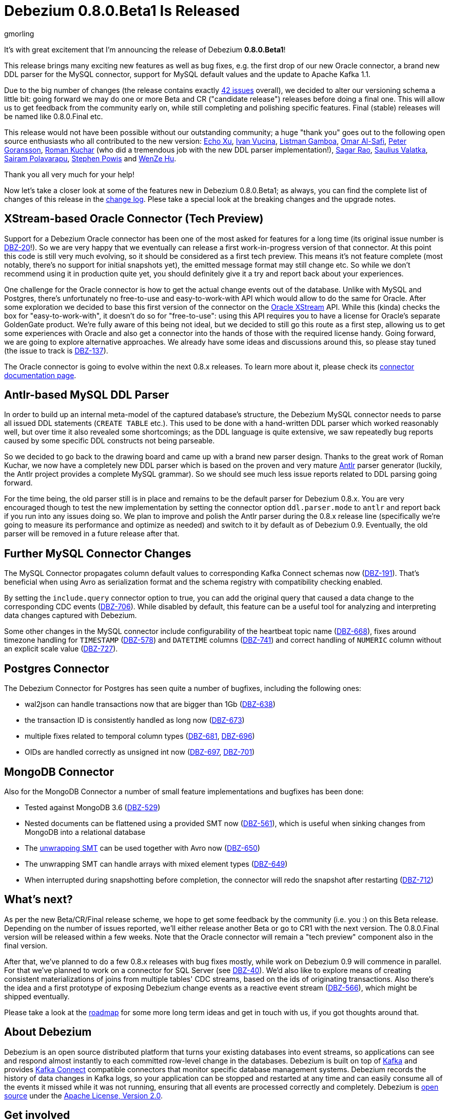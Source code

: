 = Debezium 0.8.0.Beta1 Is Released
gmorling
:awestruct-tags: [ releases, mysql, postgres, mongodb, oracle, docker ]
:awestruct-layout: blog-post

It's with great excitement that I'm announcing the release of Debezium *0.8.0.Beta1*!

This release brings many exciting new features as well as bug fixes,
e.g. the first drop of our new Oracle connector,
a brand new DDL parser for the MySQL connector,
support for MySQL default values and the update to Apache Kafka 1.1.

Due to the big number of changes (the release contains exactly https://issues.jboss.org/issues/?jql=project%20%3D%20DBZ%20AND%20fixVersion%20%3D%200.8.0.Beta1[42 issues] overall),
we decided to alter our versioning schema a little bit:
going forward we may do one or more Beta and CR ("candidate release") releases before doing a final one.
This will allow us to get feedback from the community early on,
while still completing and polishing specific features.
Final (stable) releases will be named like 0.8.0.Final etc.

This release would not have been possible without our outstanding community;
a huge "thank you" goes out to the following open source enthusiasts who all contributed to the new version:
https://github.com/echo-xu[Echo Xu],
https://github.com/vuckooo[Ivan Vucina],
https://github.com/glistman[Listman Gamboa],
https://github.com/omarsmak[Omar Al-Safi],
https://github.com/pgoranss[Peter Goransson],
https://github.com/kucharo2[Roman Kuchar] (who did a tremendous job with the new DDL parser implementation!),
https://github.com/sagarrao[Sagar Rao],
https://github.com/sauliusvl[Saulius Valatka],
https://github.com/sairam881990[Sairam Polavarapu],
https://github.com/Crim[Stephen Powis] and
https://github.com/sweat123[WenZe Hu].

Thank you all very much for your help!

Now let's take a closer look at some of the features new in Debezium 0.8.0.Beta1;
as always, you can find the complete list of changes of this release in the link:/docs/releases/#release-0-8-0-beta-1[change log].
Plese take a special look at the breaking changes and the upgrade notes.

== XStream-based Oracle Connector (Tech Preview)

Support for a Debezium Oracle connector has been one of the most asked for features for a long time
(its original issue number is https://issues.jboss.org/browse/DBZ-20[DBZ-20]!).
So we are very happy that we eventually can release a first work-in-progress version of that connector.
At this point this code is still very much evolving, so it should be considered as a first tech preview.
This means it's not feature complete (most notably, there's no support for initial snapshots yet),
the emitted message format may still change etc.
So while we don't recommend using it in production quite yet,
you should definitely give it a try and report back about your experiences.

One challenge for the Oracle connector is how to get the actual change events out of the database.
Unlike with MySQL and Postgres, there's unfortunately no free-to-use and easy-to-work-with API which would allow to do the same for Oracle.
After some exploration we decided to base this first version of the connector on the https://docs.oracle.com/database/121/XSTRM/xstrm_intro.htm#XSTRM72647[Oracle XStream] API.
While this (kinda) checks the box for "easy-to-work-with", it doesn't do so for "free-to-use":
using this API requires you to have a license for Oracle's separate GoldenGate product.
We're fully aware of this being not ideal, but we decided to still go this route as a first step,
allowing us to get some experiences with Oracle and also get a connector into the hands of those with the required license handy.
Going forward, we are going to explore alternative approaches.
We already have some ideas and discussions around this, so please stay tuned (the issue to track is https://issues.jboss.org/browse/DBZ-137[DBZ-137]).

The Oracle connector is going to evolve within the next 0.8.x releases.
To learn more about it, please check its link:/docs/connectors/oracle/[connector documentation page].

== Antlr-based MySQL DDL Parser

In order to build up an internal meta-model of the captured database's structure,
the Debezium MySQL connector needs to parse all issued DDL statements (`CREATE TABLE` etc.).
This used to be done with a hand-written DDL parser which worked reasonably well,
but over time it also revealed some shortcomings; as the DDL language is quite extensive,
we saw repeatedly bug reports caused by some specific DDL constructs not being parseable.

So we decided to go back to the drawing board and came up with a brand new parser design.
Thanks to the great work of Roman Kuchar, we now have a completely new DDL parser
which is based on the proven and very mature http://antlr.org/[Antlr] parser generator
(luckily, the Antlr project provides a complete MySQL grammar).
So we should see much less issue reports related to DDL parsing going forward.

For the time being, the old parser still is in place and remains to be the default parser for Debezium 0.8.x.
You are very encouraged though to test the new implementation by setting the connector option `ddl.parser.mode` to `antlr`
and report back if you run into any issues doing so.
We plan to improve and polish the Antlr parser during the 0.8.x release line
(specifically we're going to measure its performance and optimize as needed)
and switch to it by default as of Debezium 0.9.
Eventually, the old parser will be removed in a future release after that.

== Further MySQL Connector Changes

The MySQL Connector propagates column default values to corresponding Kafka Connect schemas now (https://issues.jboss.org/browse/DBZ-191[DBZ-191]).
That's beneficial when using Avro as serialization format and the schema registry with compatibility checking enabled.

By setting the `include.query` connector option to true, you can add the original query that caused a data change to the corresponding CDC events (https://issues.jboss.org/browse/DBZ-706[DBZ-706]).
While disabled by default, this feature can be a useful tool for analyzing and interpreting data changes captured with Debezium.

Some other changes in the MySQL connector include configurability of the heartbeat topic name (https://issues.jboss.org/browse/DBZ-668[DBZ-668]),
fixes around timezone handling for `TIMESTAMP` (https://issues.jboss.org/browse/DBZ-578[DBZ-578]) and `DATETIME` columns (https://issues.jboss.org/browse/DBZ-741[DBZ-741])
and correct handling of `NUMERIC` column without an explicit scale value (https://issues.jboss.org/browse/DBZ-727[DBZ-727]).

== Postgres Connector

The Debezium Connector for Postgres has seen quite a number of bugfixes, including the following ones:

* wal2json can handle transactions now that are bigger than 1Gb (https://issues.jboss.org/browse/DBZ-638[DBZ-638])
* the transaction ID is consistently handled as long now (https://issues.jboss.org/browse/DBZ-673[DBZ-673])
* multiple fixes related to temporal column types (https://issues.jboss.org/browse/DBZ-681[DBZ-681], https://issues.jboss.org/browse/DBZ-696[DBZ-696])
* OIDs are handled correctly as unsigned int now (https://issues.jboss.org/browse/DBZ-697[DBZ-697], https://issues.jboss.org/browse/DBZ-701[DBZ-701])

== MongoDB Connector

Also for the MongoDB Connector a number of small feature implementations and bugfixes has been done:

* Tested against MongoDB 3.6 (https://issues.jboss.org/browse/DBZ-529[DBZ-529])
* Nested documents can be flattened using a provided SMT now (https://issues.jboss.org/browse/DBZ-561[DBZ-561]), which is useful when sinking changes from MongoDB into a relational database
* The link:/docs/configuration/mongodb-event-flattening/[unwrapping SMT] can be used together with Avro now (https://issues.jboss.org/browse/DBZ-650[DBZ-650])
* The unwrapping SMT can handle arrays with mixed element types (https://issues.jboss.org/browse/DBZ-649[DBZ-649])
* When interrupted during snapshotting before completion, the connector will redo the snapshot after restarting (https://issues.jboss.org/browse/DBZ-712[DBZ-712])

== What's next?

As per the new Beta/CR/Final release scheme, we hope to get some feedback by the community (i.e. you :) on this Beta release.
Depending on the number of issues reported, we'll either release another Beta or go to CR1 with the next version.
The 0.8.0.Final version will be released within a few weeks.
Note that the Oracle connector will remain a "tech preview" component also in the final version.

After that, we've planned to do a few 0.8.x releases with bug fixes mostly,
while work on Debezium 0.9 will commence in parallel.
For that we've planned to work on a connector for SQL Server (see https://issues.jboss.org/browse/DBZ-40[DBZ-40]).
We'd also like to explore means of creating consistent materializations of joins from multiple tables' CDC streams,
based on the ids of originating transactions.
Also there's the idea and a first prototype of exposing Debezium change events as a reactive event stream (https://issues.jboss.org/browse/DBZ-566[DBZ-566]),
which might be shipped eventually.

Please take a look at the link:/docs/roadmap/[roadmap] for some more long term ideas and get in touch with us,
if you got thoughts around that.

== About Debezium

Debezium is an open source distributed platform that turns your existing databases into event streams,
so applications can see and respond almost instantly to each committed row-level change in the databases.
Debezium is built on top of http://kafka.apache.org/[Kafka] and provides http://kafka.apache.org/documentation.html#connect[Kafka Connect] compatible connectors that monitor specific database management systems.
Debezium records the history of data changes in Kafka logs, so your application can be stopped and restarted at any time and can easily consume all of the events it missed while it was not running,
ensuring that all events are processed correctly and completely.
Debezium is link:/license/[open source] under the http://www.apache.org/licenses/LICENSE-2.0.html[Apache License, Version 2.0].

== Get involved

We hope you find Debezium interesting and useful, and want to give it a try.
Follow us on Twitter https://twitter.com/debezium[@debezium], https://gitter.im/debezium/user[chat with us on Gitter],
or join our https://groups.google.com/forum/#!forum/debezium[mailing list] to talk with the community.
All of the code is open source https://github.com/debezium/[on GitHub],
so build the code locally and help us improve ours existing connectors and add even more connectors.
If you find problems or have ideas how we can improve Debezium, please let us know or https://issues.jboss.org/projects/DBZ/issues/[log an issue].

